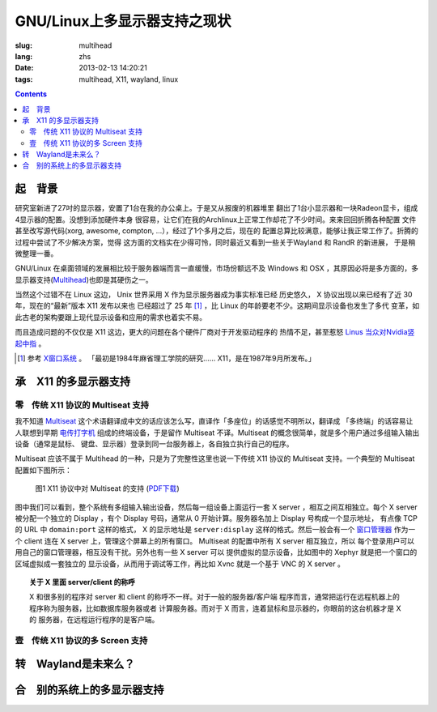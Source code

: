 GNU/Linux上多显示器支持之现状
=======================================

:slug: multihead
:lang: zhs
:date: 2013-02-13 14:20:21
:tags: multihead, X11, wayland, linux

.. contents::

起　背景
++++++++++++++++++++++++++++++++++

研究室新进了27吋的显示器，安置了1台在我的办公桌上。于是又从报废的机器堆里
翻出了1台小显示器和一块Radeon显卡，组成4显示器的配置。没想到添加硬件本身
很容易，让它们在我的Archlinux上正常工作却花了不少时间。来来回回折腾各种配置
文件甚至改写源代码(xorg, awesome, compton, ...），经过了1个多月之后，现在的
配置总算比较满意，能够让我正常工作了。折腾的过程中尝试了不少解决方案，觉得
这方面的文档实在少得可怜，同时最近又看到一些关于Wayland 和 RandR 的新进展，
于是稍微整理一番。

GNU/Linux 在桌面领域的发展相比较于服务器端而言一直缓慢，市场份额远不及
Windows 和 OSX ，其原因必将是多方面的，多显示器支持(`Multihead
<http://en.wikipedia.org/wiki/Multi-monitor>`_)也即是其硬伤之一。

当然这个过错不在 Linux 这边， Unix 世界采用 X 作为显示服务器成为事实标准已经
历史悠久， X 协议出现以来已经有了近 30 年，现在的“最新”版本 X11 发布以来也
已经超过了 25 年 [1]_ ，比 Linux 的年龄要老不少。这期间显示设备也发生了多代
变革，如此古老的架构要跟上现代显示设备和应用的需求也着实不易。

而且造成问题的不仅仅是 X11 这边，更大的问题在各个硬件厂商对于开发驱动程序的
热情不足，甚至惹怒 `Linus 当众对Nvidia竖起中指 
<http://cn.engadget.com/2012/06/18/linus-torvalds-nvidia-linux/>`_ 。

.. [1] 参考 `X窗口系统 <http://zh.wikipedia.org/wiki/X_Window系统>`_ 。
       「最初是1984年麻省理工学院的研究…… X11，是在1987年9月所发布。」

承　X11 的多显示器支持
++++++++++++++++++++++++++++++++++

零　传统 X11 协议的 Multiseat 支持
~~~~~~~~~~~~~~~~~~~~~~~~~~~~~~~~~~
我不知道 `Multiseat <http://en.wikipedia.org/wiki/Multiseat_configuration>`_ 
这个术语翻译成中文的话应该怎么写，直译作「多座位」的话感觉不明所以，翻译成
「多终端」的话容易让人联想到早期 `电传打字机 
<http://zh.wikipedia.org/wiki/电传>`_ 组成的终端设备，于是留作 Multiseat 
不译。Multiseat 的概念很简单，就是多个用户通过多组输入输出设备（通常是鼠标、
键盘、显示器）登录到同一台服务器上，各自独立执行自己的程序。

Multiseat 应该不属于 Multihead 的一种，只是为了完整性这里也说一下传统 X11 
协议的 Multiseat 支持。一个典型的 Multiseat 配置如下图所示：

.. figure:: https://www.lucidchart.com/publicSegments/view/511d9eab-66c8-4a8c-997c-536f0a004234/image.png 
   :alt: Multiset Setup on X11
   :width: 90%

   图1 X11 协议中对 Multiseat 的支持 (`PDF下载
   <https://www.lucidchart.com/publicSegments/view/511d9dc3-33c4-49a2-a8d2-46490a004d18/image.pdf>`_)


图中我们可以看到，整个系统有多组输入输出设备，然后每一组设备上面运行一套
X server ，相互之间互相独立。每个 X server 被分配一个独立的 Display ，有个
Display 号码，通常从 0 开始计算。服务器名加上 Display 号构成一个显示地址，
有点像 TCP 的 URL 中 ``domain:port`` 这样的格式， X 的显示地址是
``server:display`` 这样的格式。然后一般会有一个 `窗口管理器 
<http://zh.wikipedia.org/wiki/X窗口管理器>`_ 作为一个 client 连在 X server
上，管理这个屏幕上的所有窗口。 Multiseat 的配置中所有 X server 相互独立，所以
每个登录用户可以用自己的窗口管理器，相互没有干扰。另外也有一些 X server 可以
提供虚拟的显示设备，比如图中的 Xephyr 就是把一个窗口的区域虚拟成一套独立的
显示设备，从而用于调试等工作，再比如 Xvnc 就是一个基于 VNC 的 X server 。

.. topic:: 关于 X 里面 server/client 的称呼
   :class: well

   X 和很多别的程序对 server 和 client 的称呼不一样。对于一般的服务器/客户端
   程序而言，通常把运行在远程机器上的程序称为服务器，比如数据库服务器或者
   计算服务器。而对于 X 而言，连着鼠标和显示器的，你眼前的这台机器才是 X 的
   服务器，在远程运行程序的是客户端。


壹　传统 X11 协议的多 Screen 支持
~~~~~~~~~~~~~~~~~~~~~~~~~~~~~~~~~~

转　Wayland是未来么？
++++++++++++++++++++++++++++++++++

合　别的系统上的多显示器支持
++++++++++++++++++++++++++++++++++

